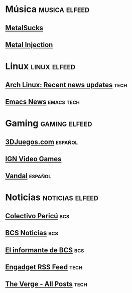 * Música                                                      :musica:elfeed:
** [[https://www.metalsucks.net/feed/][MetalSucks]]
** [[http://feeds2.feedburner.com/metalinjection][Metal Injection]]
* Linux                                                        :linux:elfeed:
** [[https://archlinux.org/feeds/news/][Arch Linux: Recent news updates]] :tech:
** [[https://sachachua.com/blog/category/emacs-news/feed/][Emacs News]]                                                   :emacs:tech:
* Gaming                                                      :gaming:elfeed:
** [[https://www.3djuegos.com/universo/rss/rss.php?plats=1-2-3-4-5-6-7&tipos=noticia-analisis-avance-video-imagenes-demo&fotos=no&limit=20][3DJuegos.com]]                                                    :español:
** [[http://feeds.ign.com/ign/games-all][IGN Video Games]]
** [[https://vandal.elespanol.com/xml.cgi][Vandal]]                                                          :español:

* Noticias                                                  :noticias:elfeed:
** [[https://colectivopericu.net/feed/][Colectivo Pericú]]                                                    :bcs:
** [[https://www.bcsnoticias.mx/feed/][BCS Noticias]]                                                        :bcs:
** [[https://elinformantebcs.mx/feed][El informante de BCS]]           :bcs:
** [[https://www.engadget.com/rss.xml][Engadget RSS Feed]]            :tech:
** [[https://www.theverge.com/rss/full.xml][The Verge -  All Posts]]                                             :tech:
